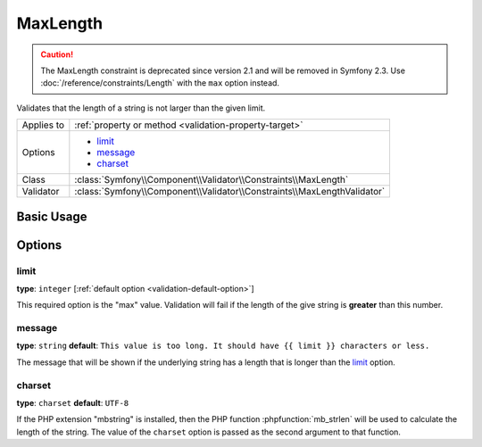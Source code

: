 MaxLength
=========

.. caution::

    The MaxLength constraint is deprecated since version 2.1 and will be removed
    in Symfony 2.3. Use :doc:`/reference/constraints/Length` with the ``max``
    option instead.

Validates that the length of a string is not larger than the given limit.

+----------------+-------------------------------------------------------------------------+
| Applies to     | :ref:`property or method <validation-property-target>`                  |
+----------------+-------------------------------------------------------------------------+
| Options        | - `limit`_                                                              |
|                | - `message`_                                                            |
|                | - `charset`_                                                            |
+----------------+-------------------------------------------------------------------------+
| Class          | :class:`Symfony\\Component\\Validator\\Constraints\\MaxLength`          |
+----------------+-------------------------------------------------------------------------+
| Validator      | :class:`Symfony\\Component\\Validator\\Constraints\\MaxLengthValidator` |
+----------------+-------------------------------------------------------------------------+

Basic Usage
-----------

.. configuration-block::

    .. code-block:: yaml

        # src/Acme/BlogBundle/Resources/config/validation.yml
        Acme\BlogBundle\Entity\Blog:
            properties:
                summary:
                    - MaxLength: 100
    
    .. code-block:: php-annotations

        // src/Acme/BlogBundle/Entity/Blog.php
        namespace Acme\BlogBundle\Entity;

        use Symfony\Component\Validator\Constraints as Assert;

        class Blog
        {
            /**
             * @Assert\MaxLength(100)
             */
            protected $summary;
        }
    
    .. code-block:: xml

        <!-- src/Acme/BlogBundle/Resources/config/validation.xml -->
        <?xml version="1.0" encoding="UTF-8" ?>
        <constraint-mapping xmlns="http://symfony.com/schema/dic/constraint-mapping"
            xmlns:xsi="http://www.w3.org/2001/XMLSchema-instance"
            xsi:schemaLocation="http://symfony.com/schema/dic/constraint-mapping http://symfony.com/schema/dic/constraint-mapping/constraint-mapping-1.0.xsd">

            <class name="Acme\BlogBundle\Entity\Blog">
                <property name="summary">
                    <constraint name="MaxLength">
                        <option name="limit">100</option>
                    </constraint>
                </property>
            </class>
        </constraint-mapping>

    .. code-block:: php

        // src/Acme/BlogBundle/Entity/Blog.php
        namespace Acme\BlogBundle\Entity;

        use Symfony\Component\Validator\Mapping\ClassMetadata;
        use Symfony\Component\Validator\Constraints as Assert;

        class Blog
        {
            public static function loadValidatorMetadata(ClassMetadata $metadata)
            {
                $metadata->addPropertyConstraint('summary', new Assert\MaxLength(array(
                    'limit' => 100,
                )));
            }
        }

Options
-------

limit
~~~~~

**type**: ``integer`` [:ref:`default option <validation-default-option>`]

This required option is the "max" value. Validation will fail if the length
of the give string is **greater** than this number.

message
~~~~~~~

**type**: ``string`` **default**: ``This value is too long. It should have {{ limit }} characters or less.``

The message that will be shown if the underlying string has a length that
is longer than the `limit`_ option.

charset
~~~~~~~

**type**: ``charset`` **default**: ``UTF-8``

If the PHP extension "mbstring" is installed, then the PHP function :phpfunction:`mb_strlen`
will be used to calculate the length of the string. The value of the ``charset``
option is passed as the second argument to that function.
